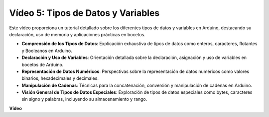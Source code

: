 Vídeo 5: Tipos de Datos y Variables
=======================================================

Este vídeo proporciona un tutorial detallado sobre los diferentes tipos de datos y variables en Arduino, destacando su declaración, uso de memoria y aplicaciones prácticas en bocetos.

* **Comprensión de los Tipos de Datos**: Explicación exhaustiva de tipos de datos como enteros, caracteres, flotantes y Booleanos en Arduino.
* **Declaración y Uso de Variables**: Orientación detallada sobre la declaración, asignación y uso de variables en bocetos de Arduino.
* **Representación de Datos Numéricos**: Perspectivas sobre la representación de datos numéricos como valores binarios, hexadecimales y decimales.
* **Manipulación de Cadenas**: Técnicas para la concatenación, conversión y manipulación de cadenas en Arduino.
* **Visión General de Tipos de Datos Especiales**: Exploración de tipos de datos especiales como bytes, caracteres sin signo y palabras, incluyendo su almacenamiento y rango.

**Vídeo**

.. raw:: html

    <iframe width="600" height="400" src="https://www.youtube.com/embed/xi9Hegk9M9k?si=slJjnv0GYgOjBkTy" title="YouTube video player" frameborder="0" allow="accelerometer; autoplay; clipboard-write; encrypted-media; gyroscope; picture-in-picture; web-share" allowfullscreen></iframe>

    <br/><br/>
